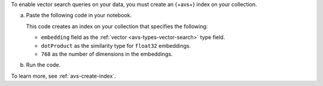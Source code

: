 To enable vector search queries on your data,
you must create an {+avs+} index on your
collection.

a. Paste the following code in your notebook.
   
   This code creates an index on your collection that specifies the
   following: 

   - ``embedding`` field as the :ref:`vector <avs-types-vector-search>`
     type field. 
   - ``dotProduct`` as the similarity type for ``float32`` embeddings.
   - ``768`` as the number of dimensions in the embeddings.

   ..
      NOTE: If you edit this Python code, also update the Jupyter Notebooks
      at https://github.com/mongodb/docs-notebooks/blob/main/create-embeddings/open-source-new-data.ipynb
      and https://github.com/mongodb/docs-notebooks/blob/main/create-embeddings/open-source-existing-data.ipynb

   .. code-block:: python
      :copyable: true 

      from pymongo.operations import SearchIndexModel

      # Create your index model, then create the search index
      search_index_model = SearchIndexModel(
        definition = {
          "fields": [
            {
              "type": "vector",
              "path": "embedding",
              "similarity": "dotProduct",
              "numDimensions": 768
            }
          ]
        },
        name="vector_index",
        type="vectorSearch"
      )
      collection.create_search_index(model=search_index_model)

#. Run the code.
 
   .. include:: /includes/fact-index-build-initial-sync.rst
            
To learn more, see :ref:`avs-create-index`.
